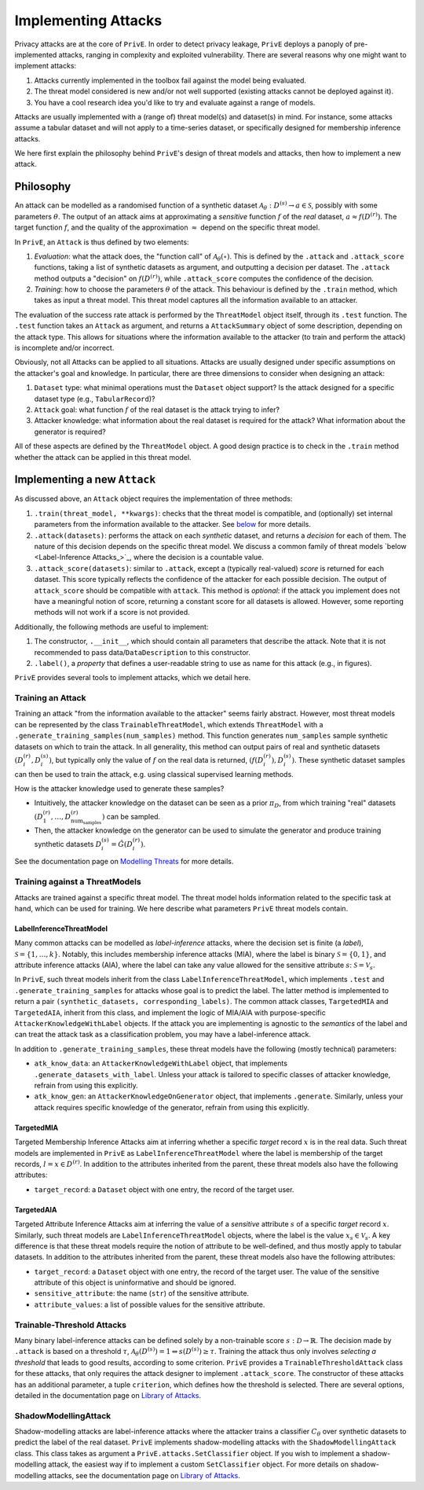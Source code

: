 ====================
Implementing Attacks
====================

Privacy attacks are at the core of ``PrivE``.
In order to detect privacy leakage, ``PrivE`` deploys a panoply of pre-implemented attacks, ranging in complexity and exploited vulnerability.
There are several reasons why one might want to implement attacks:

1. Attacks currently implemented in the toolbox fail against the model being evaluated.
2. The threat model considered is new and/or not well supported (existing attacks cannot be deployed against it).
3. You have a cool research idea you'd like to try and evaluate against a range of models.

Attacks are usually implemented with a (range of) threat model(s) and dataset(s) in mind.
For instance, some attacks assume a tabular dataset and will not apply to a time-series dataset, or specifically designed for membership inference attacks.

We here first explain the philosophy behind ``PrivE``'s design of threat models and attacks, then how to implement a new attack.


Philosophy
----------

An attack can be modelled as a randomised function of a synthetic dataset :math:`\mathcal{A}_\theta: D^{(s)} \rightarrow a \in \mathcal{S}`, possibly with some parameters :math:`\theta`.
The output of an attack aims at approximating a *sensitive* function :math:`f` of the *real* dataset, :math:`a \approx f\left(D^{(r)}\right)`.
The target function :math:`f`, and the quality of the approximation :math:`\approx` depend on the specific threat model.

In ``PrivE``, an ``Attack`` is thus defined by two elements:

1. *Evaluation*: what the attack does, the "function call" of :math:`\mathcal{A}_\theta(\circ)`. This is defined by the ``.attack`` and ``.attack_score`` functions, taking a list of synthetic datasets as argument, and outputting a decision per dataset. The ``.attack`` method outputs a "decision" on :math:`f\left(D^{(r)}\right)`, while ``.attack_score`` computes the confidence of the decision.
2. *Training*: how to choose the parameters :math:`\theta` of the attack. This behaviour is defined by the ``.train`` method, which takes as input a threat model. This threat model captures all the information available to an attacker.

The evaluation of the success rate attack is performed by the ``ThreatModel`` object itself, through its ``.test`` function.
The ``.test`` function takes an ``Attack`` as argument, and returns a ``AttackSummary`` object of some description, depending on the attack type.
This allows for situations where the information available to the attacker (to train and perform the attack) is incomplete and/or incorrect.

Obviously, not all Attacks can be applied to all situations. Attacks are usually designed under specific assumptions on the attacker's goal and knowledge.
In particular, there are three dimensions to consider when designing an attack:

1. ``Dataset`` type: what minimal operations must the ``Dataset`` object support? Is the attack designed for a specific dataset type (e.g., ``TabularRecord``)?
2. ``Attack`` goal: what function :math:`f` of the real dataset is the attack trying to infer?
3. Attacker knowledge: what information about the real dataset is required for the attack? What information about the generator is required?

All of these aspects are defined by the ``ThreatModel`` object. A good design practice is to check in the ``.train`` method whether the attack can be applied in this threat model.



Implementing a new ``Attack``
-----------------------------

As discussed above, an ``Attack`` object requires the implementation of three methods:

1. ``.train(threat_model, **kwargs)``: checks that the threat model is compatible, and (optionally) set internal parameters from the information available to the attacker. See `below <Training an Attack_>`_  for more details.
2. ``.attack(datasets)``: performs the attack on each *synthetic* dataset, and returns a *decision* for each of them. The nature of this decision depends on the specific threat model. We discuss a common family of threat models `below <Label-Inference Attacks_>`_, where the decision is a countable value.
3. ``.attack_score(datasets)``: similar to ``.attack``, except a (typically real-valued) *score* is returned for each dataset. This score typically reflects the confidence of the attacker for each possible decision. The output of ``attack_score`` should be compatible with ``attack``. This method is *optional*: if the attack you implement does not have a meaningful notion of score, returning a constant score for all datasets is allowed. However, some reporting methods will not work if a score is not provided.

Additionally, the following methods are useful to implement:

1. The constructor, ``.__init__``, which should contain all parameters that describe the attack. Note that it is not recommended to pass data/``DataDescription`` to this constructor.
2. ``.label()``, a *property* that defines a user-readable string to use as name for this attack (e.g., in figures).

``PrivE`` provides several tools to implement attacks, which we detail here.



Training an Attack
~~~~~~~~~~~~~~~~~~

Training an attack "from the information available to the attacker" seems fairly abstract. However, most threat models can be represented by the class ``TrainableThreatModel``, which extends ``ThreatModel`` with a ``.generate_training_samples(num_samples)`` method.
This function generates ``num_samples`` sample synthetic datasets on which to train the attack. In all generality, this method can output pairs of real and synthetic datasets :math:`\left(D^{(r)}_i, D^{(s)}_i)`, but typically only the value of :math:`f` on the real data is returned, :math:`\left(f\left(D^{(r)}_i\right), D^{(s)}_i)`.
These synthetic dataset samples can then be used to train the attack, e.g. using classical supervised learning methods.

How is the attacker knowledge used to generate these samples?

- Intuitively, the attacker knowledge on the dataset can be seen as a prior :math:`\pi_D`, from which training "real" datasets :math:`\left(D^{(r)}_1, \dots, D^{(r)}_{\text{num}_\text{samples}}\right)` can be sampled.
- Then, the attacker knowledge on the generator can be used to simulate the generator and produce training synthetic datasets :math:`D^{(s)}_i = \hat{G}(D^{(r)}_i)`.

See the documentation page on `Modelling Threats <modelling-threats>`_ for more details.



Training against a ThreatModels
~~~~~~~~~~~~~~~~~~~~~~~~~~~~~~~

Attacks are trained against a specific threat model. The threat model holds information related to the specific task at hand, which can be used for training. We here describe what parameters ``PrivE`` threat models contain.

LabelInferenceThreatModel
+++++++++++++++++++++++++

Many common attacks can be modelled as *label-inference* attacks, where the decision set is finite (a *label*), :math:`\mathcal{S} = \{1, \dots, k\}`. Notably, this includes membership inference attacks (MIA), where the label is binary :math:`\mathcal{S} = \{0,1\}`, and attribute inference attacks (AIA), where the label can take any value allowed for the sensitive attribute :math:`s`: :math:`\mathcal{S} = \mathcal{V}_s`.

In ``PrivE``, such threat models inherit from the class ``LabelInferenceThreatModel``, which implements ``.test`` and ``.generate_training_samples`` for attacks whose goal is to predict the label. The latter method is implemented to return a pair ``(synthetic_datasets, corresponding_labels)``.
The common attack classes, ``TargetedMIA`` and ``TargetedAIA``, inherit from this class, and implement the logic of MIA/AIA with purpose-specific ``AttackerKnowledgeWithLabel`` objects.
If the attack you are implementing is agnostic to the *semantics* of the label and can treat the attack task as a classification problem, you may have a label-inference attack.

In addition to ``.generate_training_samples``, these threat models have the following (mostly technical) parameters:

- ``atk_know_data``: an ``AttackerKnowledgeWithLabel`` object, that implements ``.generate_datasets_with_label``. Unless your attack is tailored to specific classes of attacker knowledge, refrain from using this explicitly.
- ``atk_know_gen``: an ``AttackerKnowledgeOnGenerator`` object, that implements ``.generate``. Similarly, unless your attack requires specific knowledge of the generator, refrain from using this explicitly.

TargetedMIA
+++++++++++

Targeted Membership Inference Attacks aim at inferring whether a specific *target* record :math:`x` is in the real data. Such threat models are implemented in ``PrivE`` as ``LabelInferenceThreatModel`` where the label is membership of the target records, :math:`l = x \in D^{(r)}`.
In addition to the attributes inherited from the parent, these threat models also have the following attributes:

- ``target_record``: a ``Dataset`` object with one entry, the record of the target user.


TargetedAIA
+++++++++++

Targeted Attribute Inference Attacks aim at inferring the value of a *sensitive* attribute :math:`s` of a specific *target* record :math:`x`. Similarly, such threat models are ``LabelInferenceThreatModel`` objects, where the label is the value :math:`x_s \in \mathcal{V}_s`.
A key difference is that these threat models require the notion of attribute to be well-defined, and thus mostly apply to tabular datasets.
In addition to the attributes inherited from the parent, these threat models also have the following attributes:

- ``target_record``: a ``Dataset`` object with one entry, the record of the target user. The value of the sensitive attribute of this object is uninformative and should be ignored.
- ``sensitive_attribute``: the name (``str``) of the sensitive attribute.
- ``attribute_values``: a list of possible values for the sensitive attribute.



Trainable-Threshold Attacks
~~~~~~~~~~~~~~~~~~~~~~~~~~~

Many binary label-inference attacks can be defined solely by a non-trainable score :math:`s: \mathcal{D} \rightarrow \mathbb{R}`. The decision made by ``.attack`` is based on a threshold :math:`\tau`,  :math:`\mathcal{A}_\theta(D^{(s)}) = 1 \Leftrightarrow s(D^{(s)}) \geq \tau`.
Training the attack thus only involves *selecting a threshold* that leads to good results, according to some criterion.
``PrivE`` provides a ``TrainableThresholdAttack`` class for these attacks, that only requires the attack designer to implement ``.attack_score``.
The constructor of these attacks has an additional parameter, a tuple ``criterion``, which defines how the threshold is selected.
There are several options, detailed in the documentation page on `Library of Attacks <library-of-attacks>`_.


ShadowModellingAttack
~~~~~~~~~~~~~~~~~~~~~

Shadow-modelling attacks are label-inference attacks where the attacker trains a classifier :math:`C_\theta` over synthetic datasets to predict the label of the real dataset. 
``PrivE`` implements shadow-modelling attacks with the ``ShadowModellingAttack`` class. This class takes as argument a ``PrivE.attacks.SetClassifier`` object.
If you wish to implement a shadow-modelling attack, the easiest way if to implement a custom ``SetClassifier`` object.
For more details on shadow-modelling attacks, see the documentation page on `Library of Attacks <library-of-attacks>`_.
